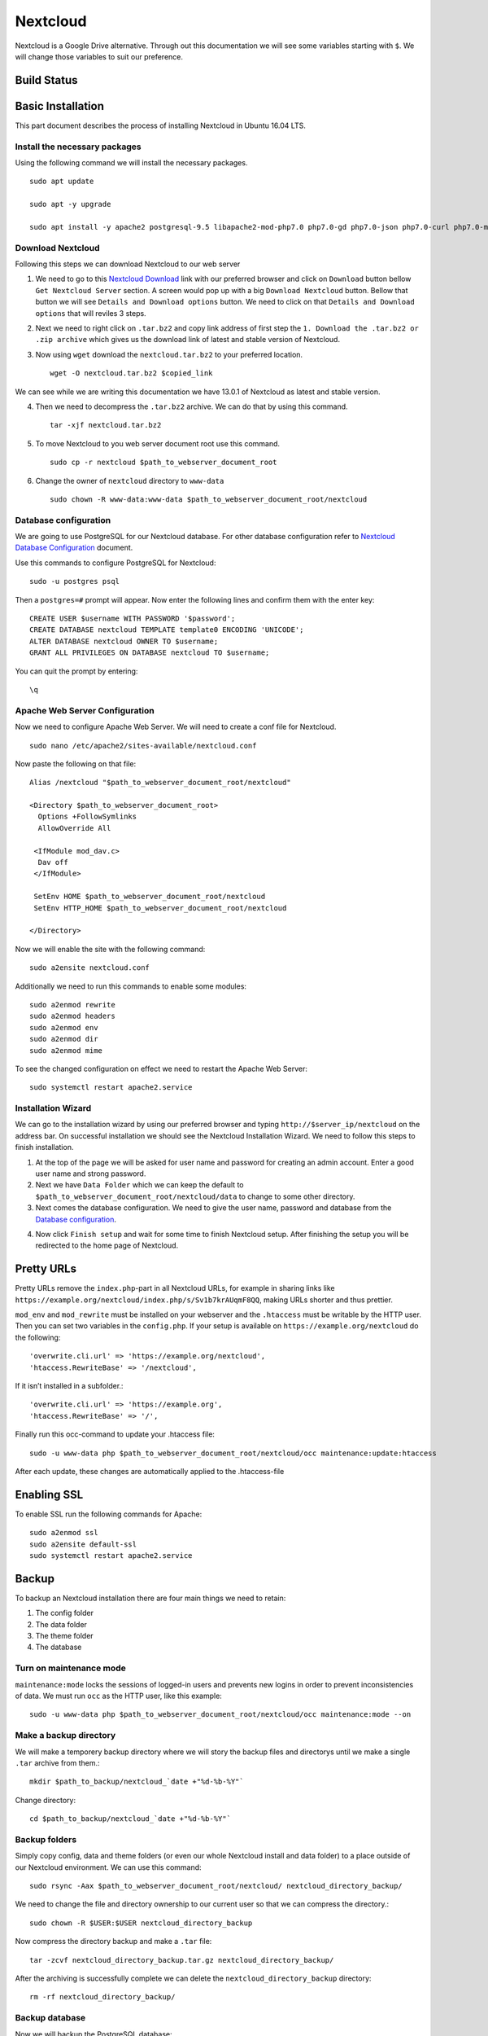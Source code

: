 Nextcloud
=========

Nextcloud is a Google Drive alternative. Through out this documentation we will see some variables starting with ``$``. We will change those variables to suit our preference.

Build Status
------------
.. image:: https://img.shields.io/badge/Last%20Build-passing-brightgreen.svg
.. .. image:: https://img.shields.io/badge/Last%20Build-failed-red.svg

Basic Installation
------------------
This part document describes the process of installing Nextcloud in Ubuntu 16.04 LTS.


Install the necessary packages
``````````````````````````````
Using the following command we will install the necessary packages. ::

   sudo apt update

   sudo apt -y upgrade

   sudo apt install -y apache2 postgresql-9.5 libapache2-mod-php7.0 php7.0-gd php7.0-json php7.0-curl php7.0-mbstring php7.0-intl php7.0-mcrypt php-imagick php7.0-xml php7.0-zip php7.0-pgsql

Download Nextcloud
``````````````````
Following this steps we can download Nextcloud to our web server

1. We need to go to this `Nextcloud Download <https://nextcloud.com/install/>`_ link with our preferred browser and click on ``Download`` button bellow ``Get Nextcloud Server`` section. A screen would pop up with a big ``Download Nextcloud`` button. Bellow that button we will see ``Details and Download options`` button. We need to click on that ``Details and Download options`` that will reviles 3 steps.

2. Next we need to right click on ``.tar.bz2`` and copy link address of first step the ``1. Download the .tar.bz2 or .zip archive`` which gives us the download link of latest and stable version of Nextcloud.

3. Now using ``wget`` download the ``nextcloud.tar.bz2`` to your preferred location. ::

    wget -O nextcloud.tar.bz2 $copied_link

We can see while we are writing this documentation we have 13.0.1 of Nextcloud as latest and stable version.

4. Then we need to decompress the ``.tar.bz2`` archive. We can do that by using this command. ::

    tar -xjf nextcloud.tar.bz2

5. To move Nextcloud to you web server document root use this command. ::

    sudo cp -r nextcloud $path_to_webserver_document_root

6. Change the owner of ``nextcloud`` directory to ``www-data`` ::

    sudo chown -R www-data:www-data $path_to_webserver_document_root/nextcloud

Database configuration
``````````````````````
We are going to use PostgreSQL for our Nextcloud database. For other database configuration refer to `Nextcloud Database Configuration <https://docs.nextcloud.com/server/13/admin_manual/configuration_database/linux_database_configuration.html#postgresql-database/>`_ document.

Use this commands to configure PostgreSQL for Nextcloud::

    sudo -u postgres psql

Then a ``postgres=#`` prompt will appear. Now enter the following lines and confirm them with the enter key::

    CREATE USER $username WITH PASSWORD '$password';
    CREATE DATABASE nextcloud TEMPLATE template0 ENCODING 'UNICODE';
    ALTER DATABASE nextcloud OWNER TO $username;
    GRANT ALL PRIVILEGES ON DATABASE nextcloud TO $username;

You can quit the prompt by entering::

    \q

Apache Web Server Configuration
```````````````````````````````
Now we need to configure Apache Web Server. We will need to create a conf file for Nextcloud. ::

    sudo nano /etc/apache2/sites-available/nextcloud.conf

Now paste the following on that file::

    Alias /nextcloud "$path_to_webserver_document_root/nextcloud"

    <Directory $path_to_webserver_document_root>
      Options +FollowSymlinks
      AllowOverride All

     <IfModule mod_dav.c>
      Dav off
     </IfModule>

     SetEnv HOME $path_to_webserver_document_root/nextcloud
     SetEnv HTTP_HOME $path_to_webserver_document_root/nextcloud

    </Directory>

Now we will enable the site with the following command::

    sudo a2ensite nextcloud.conf

Additionally we need to run this commands to enable some modules::

    sudo a2enmod rewrite
    sudo a2enmod headers
    sudo a2enmod env
    sudo a2enmod dir
    sudo a2enmod mime

To see the changed configuration on effect we need to restart the Apache Web Server::

    sudo systemctl restart apache2.service


Installation Wizard
```````````````````
We can go to the installation wizard by using our preferred browser and typing ``http://$server_ip/nextcloud`` on the address bar. On successful installation we should see the Nextcloud Installation Wizard. We need to follow this steps to finish installation.

1. At the top of the page we will be asked for user name and password for creating an admin account. Enter a good user name and strong password.

2. Next we have ``Data Folder`` which we can keep the default to ``$path_to_webserver_document_root/nextcloud/data`` to change to some other directory.

3. Next comes the database configuration. We need to give the user name, password and database from the `Database configuration`_.

.. todo:: link Database configuration on Installation Wizard to Database configuration above

4. Now click ``Finish setup`` and wait for some time to finish Nextcloud setup. After finishing the setup you will be redirected to the home page of Nextcloud.



Pretty URLs
-----------
Pretty URLs remove the ``index.php``-part in all Nextcloud URLs, for example in sharing links like ``https://example.org/nextcloud/index.php/s/Sv1b7krAUqmF8QQ``, making URLs shorter and thus prettier.

``mod_env`` and ``mod_rewrite`` must be installed on your webserver and the ``.htaccess`` must be writable by the HTTP user. Then you can set  two variables in the ``config.php``. If your setup is available on ``https://example.org/nextcloud`` do the following::

    'overwrite.cli.url' => 'https://example.org/nextcloud',
    'htaccess.RewriteBase' => '/nextcloud',

If it isn’t installed in a subfolder.::

    'overwrite.cli.url' => 'https://example.org',
    'htaccess.RewriteBase' => '/',

Finally run this occ-command to update your .htaccess file::

    sudo -u www-data php $path_to_webserver_document_root/nextcloud/occ maintenance:update:htaccess

After each update, these changes are automatically applied to the .htaccess-file



Enabling SSL
------------
To enable SSL run the following commands for Apache::

    sudo a2enmod ssl
    sudo a2ensite default-ssl
    sudo systemctl restart apache2.service



Backup
------
To backup an Nextcloud installation there are four main things we need to retain:

1. The config folder
2. The data folder
3. The theme folder
4. The database


Turn on maintenance mode
````````````````````````
``maintenance:mode`` locks the sessions of logged-in users and prevents new logins in order to prevent inconsistencies of data. We must run ``occ`` as the HTTP user, like this example::

    sudo -u www-data php $path_to_webserver_document_root/nextcloud/occ maintenance:mode --on

Make a backup directory
```````````````````````
We will make a temporery backup directory where we will story the backup files and directorys until we make a single ``.tar`` archive from them.::

    mkdir $path_to_backup/nextcloud_`date +"%d-%b-%Y"`

Change directory::

    cd $path_to_backup/nextcloud_`date +"%d-%b-%Y"`

Backup folders
``````````````
Simply copy config, data and theme folders (or even our whole Nextcloud install and data folder) to a place outside of our Nextcloud environment. We can use this command::

    sudo rsync -Aax $path_to_webserver_document_root/nextcloud/ nextcloud_directory_backup/

We need to change the file and directory ownership to our current user so that we can compress the directory.::

    sudo chown -R $USER:$USER nextcloud_directory_backup

Now compress the directory backup and make a ``.tar`` file::

    tar -zcvf nextcloud_directory_backup.tar.gz nextcloud_directory_backup/

After the archiving is successfully complete we can delete the ``nextcloud_directory_backup`` directory::

    rm -rf nextcloud_directory_backup/

Backup database
```````````````
Now we will backup the PostgreSQL database::

    PGPASSWORD="$password" pg_dump nextcloud -h localhost -U $username -f nextcloud_databese_backup.dump

Compress full backup
````````````````````
Finally, we will bundle the directory backup archive with the database backup and make it a single ``.tar`` file::

    cd ..
    tar -zcvf nextcloud_`date +"%d-%b-%Y"`.tar.gz nextcloud_`date +"%d-%b-%Y"`/


And we are done with backup!

Turn off maintenance mode
`````````````````````````
Run the following command to turn off maintenance mode::

    sudo -u www-data php $path_to_webserver_document_root/nextcloud/occ maintenance:mode --off


Restore
-------
To restore a Nextcloud installation there are four main things you need to restore:

1. The config folder
2. The data folder
3. The theme folder
4. The database

.. note:: You must have both the database and data directory. You cannot complete restoration unless you have both of these.

Decompress backup
`````````````````
Assuming we have a made a compressed backup archive following `Compress full backup`_ and want to restore that, we need to Decompress the backup archive.::

    tar -xvzf $path_to_backup/nextcloud_$month-date-year.tar.gz

At this step, we should see one directory named ``nextcloud_$month-date-year`` which should contain one archive named ``nextcloud_directory_backup.tar.gz`` and a database dump named ``nextcloud_databese_backup``.

Restore folders
```````````````
We should found the archive named ``nextcloud_directory_backup.tar.gz`` inside the ``nextcloud_$month-date-year`` which contains Nextcloud ``config``, ``data`` and ``theme`` directory. We need to decompress this directory::

    tar -xvzf nextcloud_$month-date-year/nextcloud_directory_backup.tar.gz -C nextcloud_$month-date-year/

Then, we copy the decompressed directory to webserver root::

    sudo rsync -Aax nextcloud_$month-date-year/nextcloud_directory_backup/ $path_to_webserver_document_root/nextcloud/

Finally, we need to change file and directory ownership to our web user::

    sudo chown -R www-data:www-data $path_to_webserver_document_root/nextcloud

Restore database
````````````````
To restore database we need to delete the old database and create a new one where the backup one will be restored. After deleting the existing database we will perform the same action that we did in `Database configuration`_ section.::

    sudo -u postgres psql

Then a ``postgres=#`` prompt will appear. Now enter the following lines and confirm them with the enter key. First we will delete the existing ``nextcloud`` database::

    DROP DATABASE nextcloud;

We are assuming the database user is already created as it is restoration process, if not or we want to create a PostgreSQL user::
    
    CREATE USER $username WITH PASSWORD '$password';

Now create the new ``nextcloud`` database and allow permission::

    CREATE DATABASE nextcloud TEMPLATE template0 ENCODING 'UNICODE';
    ALTER DATABASE nextcloud OWNER TO $username;
    GRANT ALL PRIVILEGES ON DATABASE nextcloud TO $username;

You can quit the prompt by entering::

    \q

.. note:: not sure
Now we use the following command to restore the database::

    PGPASSWORD="$password" psql -d nextcloud -h localhost -U $username < nextcloud_$month-date-year/nextcloud_databese_backup.dump



Email configuration
-------------------
Nextcloud is capable of sending password reset emails, notifying users of new file shares, changes in files, and activity notifications. Users configure which notifications they want to receive on their Personal pages.

We will be configuring a Gmail account as SMTP mail server. Navigate to ``Settings`` > ``Administration`` > ``Additional settings``. On top we will see ``Email server`` section. Put the following information:

* In ``Sent mode`` we will select ``SMTP``
* In ``Encryption`` we will  select ``SSL/TLS``
* In ``From address`` we will enter Gmail username in ``mail`` before the ``@`` sign and ``gmail.com`` in ``example.com`` after the ``@`` sign.
* In ``Authentication`` we will select ``Login`` and Put check mark on 'Authentication required'
* In ``Server address`` we will enter ``smtp.gmail.com:465``
* In ``Credentials`` we have two parts ``SMTP Username`` and ``SMTP Password``
    - In ``SMTP Username`` we will put our Gmail username
    - In ``SMTP Password`` we will put our Gmail password [If the Gmail account has 2FA enable see this `link <https://support.google.com/accounts/answer/185833?hl=en>`_ to make an app password].

Now click on ``Store credentials`` and click on ``Send email`` to sent a test mail.



Source
------

This document is based on or takes help from the following source(s):

- `How To Install Nextcloud In Ubuntu 16.04 LTS <https://www.ostechnix.com/install-nextcloud-ubuntu-16-04-lts>`_
- `Nextcloud Installation on Linux <https://docs.nextcloud.com/server/13/admin_manual/installation/source_installation.html>`_
- `Nextcloud Database Configuration <https://docs.nextcloud.com/server/13/admin_manual/configuration_database/linux_database_configuration.html>`_
- `Nextcloud Installation Wizard <https://docs.nextcloud.com/server/13/admin_manual/installation/installation_wizard.html>`_
- `Nextcloud Community answer <https://help.nextcloud.com/t/postgresql-nextcloud/1083/7>`_
- `Backing up Nextcloud <https://docs.nextcloud.com/server/13/admin_manual/maintenance/backup.html>`_
- `Restoring backup <https://docs.nextcloud.com/server/13/admin_manual/maintenance/restore.html>`_
- `Email configuration <https://docs.nextcloud.com/server/13/admin_manual/configuration_server/email_configuration.html>`_
